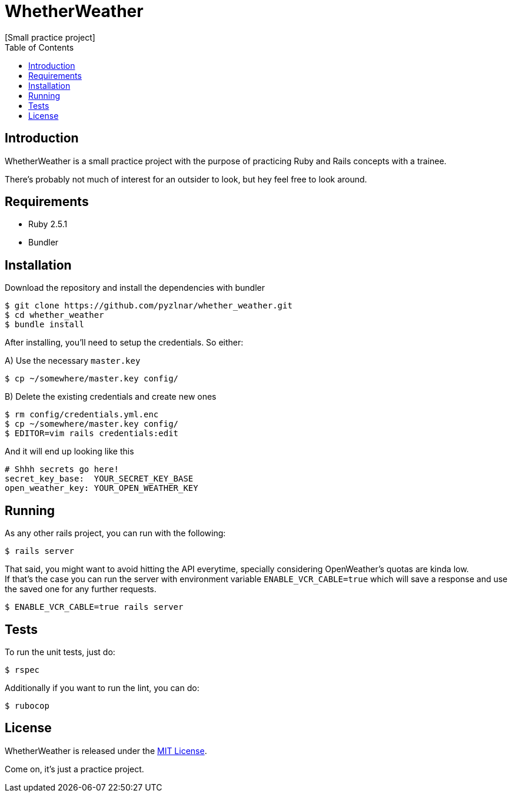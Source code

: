 // Asciidoctor Source
// WhetherWeather README
//
// Original author:
// - pyzlnar
//
// Notes:
// Compile with: $ asciidoctor README.adoc

= WhetherWeather
[Small practice project]
:toc:
:showtitle:
:source-highlighter: coderay

== Introduction

WhetherWeather is a small practice project with the purpose of practicing Ruby and Rails concepts
with a trainee.

There's probably not much of interest for an outsider to look, but hey feel free to look around.

== Requirements

- Ruby 2.5.1
- Bundler

== Installation

Download the repository and install the dependencies with bundler

[source,bash]
----
$ git clone https://github.com/pyzlnar/whether_weather.git
$ cd whether_weather
$ bundle install
----

After installing, you'll need to setup the credentials. So either:

A) Use the necessary `master.key`

[source,bash]
----
$ cp ~/somewhere/master.key config/
----

B) Delete the existing credentials and create new ones

[source,bash]
----
$ rm config/credentials.yml.enc
$ cp ~/somewhere/master.key config/
$ EDITOR=vim rails credentials:edit
----

And it will end up looking like this

[source,yaml]
----
# Shhh secrets go here!
secret_key_base:  YOUR_SECRET_KEY_BASE
open_weather_key: YOUR_OPEN_WEATHER_KEY
----

== Running

As any other rails project, you can run with the following:

[source,bash]
----
$ rails server
----

That said, you might want to avoid hitting the API everytime, specially considering OpenWeather's
quotas are kinda low. +
If that's the case you can run the server with environment variable `ENABLE_VCR_CABLE=true` which
will save a response and use the saved one for any further requests.

[source,bash]
----
$ ENABLE_VCR_CABLE=true rails server
----

== Tests

To run the unit tests, just do:

[source,bash]
----
$ rspec
----

Additionally if you want to run the lint, you can do:

[source,bash]
----
$ rubocop
----

== License

WhetherWeather is released under the https://opensource.org/licenses/MIT[MIT License].

Come on, it's just a practice project.
